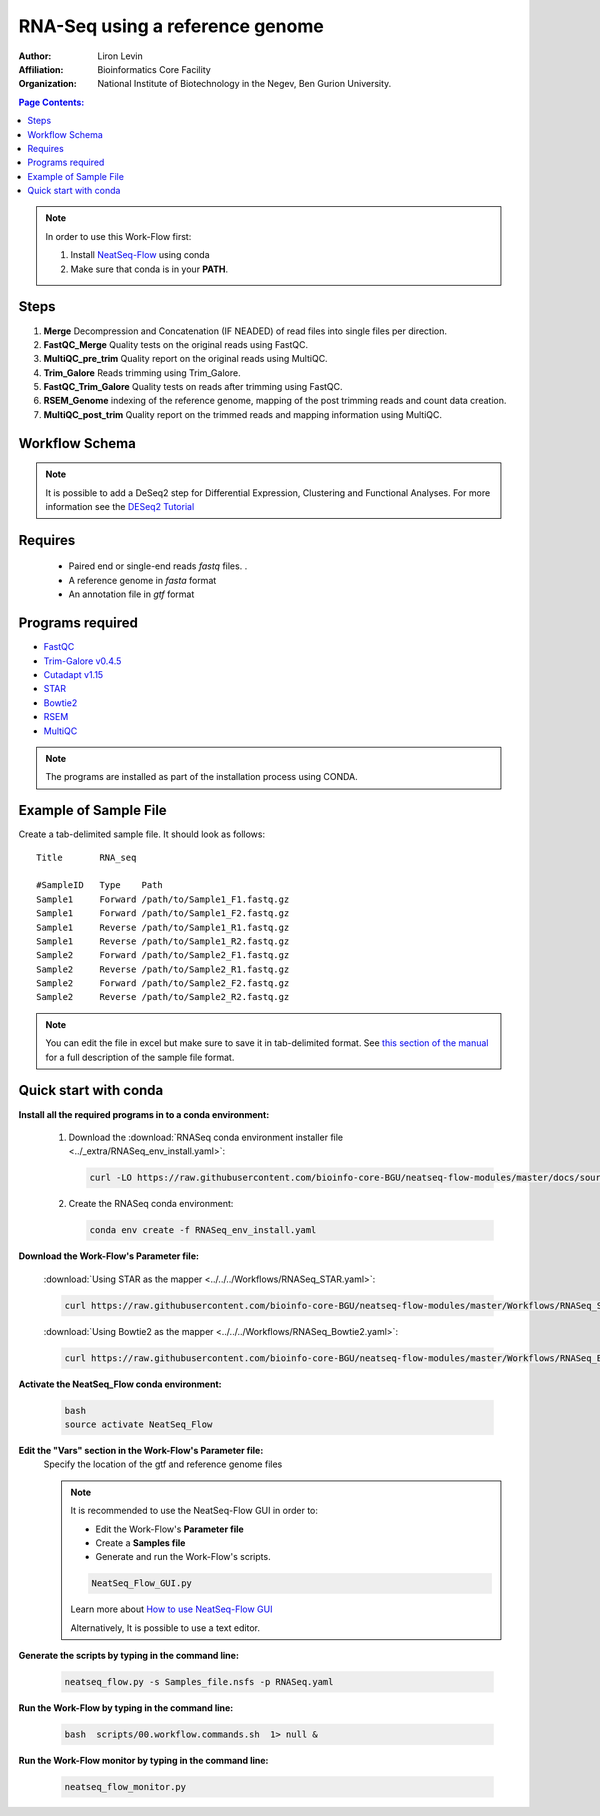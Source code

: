 RNA-Seq using a reference genome 
--------------------------------

:Author: Liron Levin
:Affiliation: Bioinformatics Core Facility
:Organization: National Institute of Biotechnology in the Negev, Ben Gurion University.

.. contents:: Page Contents:
   :depth: 2
   :local:
   :backlinks: top


.. Note:: In order to use this Work-Flow first:

    1. Install `NeatSeq-Flow <https://neatseq-flow.readthedocs.io/en/latest/Installation_guide.html#install-with-script>`_ using conda
    2. Make sure that conda is in your **PATH**.
    

    
Steps
~~~~~~~

1. **Merge** Decompression and Concatenation (IF NEADED) of read files into single files per direction.
2. **FastQC_Merge** Quality tests on the original reads using FastQC.
3. **MultiQC_pre_trim** Quality report on the original reads using MultiQC.
4. **Trim_Galore**  Reads trimming using Trim_Galore.
5. **FastQC_Trim_Galore** Quality tests on reads after trimming using FastQC.
6. **RSEM_Genome** indexing of the reference genome, mapping of the post trimming reads and count data creation.
7. **MultiQC_post_trim** Quality report on the trimmed reads and mapping information using MultiQC.
    
Workflow Schema
~~~~~~~~~~~~~~~~

.. image:: RNA_seq_reference.png
   :alt: Reference-based RNA seq DAG

.. Note:: It is possible to add a DeSeq2 step for Differential Expression, Clustering and Functional Analyses.
          For more information see the `DESeq2 Tutorial <https://github.com/bioinfo-core-BGU/NeatSeq-Flow_Workflows/blob/master/DeSeq_Workflow/Tutorial.md#differential-expression-deseq2-clustering-and-functional-analyses-tutorial>`_

Requires
~~~~~~~~

 *  Paired end or single-end reads `fastq` files. .
 *  A reference genome in `fasta` format
 *  An annotation file in `gtf` format
 
Programs required
~~~~~~~~~~~~~~~~~~

* `FastQC       <https://www.bioinformatics.babraham.ac.uk/projects/fastqc/>`_
* `Trim-Galore v0.4.5  <https://www.bioinformatics.babraham.ac.uk/projects/trim_galore/>`_
* `Cutadapt v1.15      <https://cutadapt.readthedocs.io/en/stable/guide.html>`_
* `STAR                <https://github.com/alexdobin/STAR>`_
* `Bowtie2             <http://bowtie-bio.sourceforge.net/bowtie2/index.shtml>`_
* `RSEM                <https://github.com/deweylab/RSEM>`_
* `MultiQC             <https://multiqc.info/>`_

.. Note:: The programs are installed as part of the installation process using CONDA.

Example of Sample File
~~~~~~~~~~~~~~~~~~~~~~

Create a tab-delimited sample file. It should look as follows::

    Title	RNA_seq

    #SampleID	Type	Path
    Sample1	Forward	/path/to/Sample1_F1.fastq.gz
    Sample1	Forward	/path/to/Sample1_F2.fastq.gz
    Sample1	Reverse	/path/to/Sample1_R1.fastq.gz
    Sample1	Reverse	/path/to/Sample1_R2.fastq.gz
    Sample2	Forward	/path/to/Sample2_F1.fastq.gz
    Sample2	Reverse	/path/to/Sample2_R1.fastq.gz
    Sample2	Forward	/path/to/Sample2_F2.fastq.gz
    Sample2	Reverse	/path/to/Sample2_R2.fastq.gz

.. Note:: You can edit the file in excel but make sure to save it in tab-delimited format. See `this section of the manual <https://neatseq-flow.readthedocs.io/en/latest/02a.FileDefinition.html#sample-file-definition>`_ for a full description of the sample file format.

Quick start with conda
~~~~~~~~~~~~~~~~~~~~~~~~~~~~

**Install all the required programs in to a conda environment:**

    1. Download the :download:`RNASeq conda environment installer file <../_extra/RNASeq_env_install.yaml>`:

       .. code-block:: bash

            curl -LO https://raw.githubusercontent.com/bioinfo-core-BGU/neatseq-flow-modules/master/docs/source/_extra/RNASeq_env_install.yaml
            

    2. Create the RNASeq conda environment:

       .. code-block:: bash

            conda env create -f RNASeq_env_install.yaml

**Download the Work-Flow's Parameter file:**

    :download:`Using STAR as the mapper <../../../Workflows/RNASeq_STAR.yaml>`:
    
    .. code-block:: bash

            curl https://raw.githubusercontent.com/bioinfo-core-BGU/neatseq-flow-modules/master/Workflows/RNASeq_STAR.yaml > RNASeq.yaml


    :download:`Using Bowtie2 as the mapper <../../../Workflows/RNASeq_Bowtie2.yaml>`:
    
    .. code-block:: bash

            curl https://raw.githubusercontent.com/bioinfo-core-BGU/neatseq-flow-modules/master/Workflows/RNASeq_Bowtie2.yaml > RNASeq.yaml

**Activate the NeatSeq_Flow conda environment:**

   .. code-block:: bash
   
      bash
      source activate NeatSeq_Flow
      
      
**Edit the "Vars" section in the Work-Flow's Parameter file:**
    Specify the location of the gtf and reference genome files
    
    .. Note:: It is recommended to use the NeatSeq-Flow GUI in order to:
        
        * Edit the Work-Flow's **Parameter file** 
        * Create a **Samples file**
        * Generate and run the  Work-Flow's scripts.
        
        .. code-block:: bash
   
            NeatSeq_Flow_GUI.py
            
        Learn more about `How to use NeatSeq-Flow GUI <https://neatseq-flow.readthedocs.io/en/latest/Tutorial.html#learn-how-to-use-the-graphical-user-interface>`_
        
        Alternatively, It is possible to use a text editor. 
        
**Generate the scripts by typing in the command line:**
    
       .. code-block:: bash

            neatseq_flow.py -s Samples_file.nsfs -p RNASeq.yaml
            
**Run the Work-Flow by typing in the command line:**
    
       .. code-block:: bash

            bash  scripts/00.workflow.commands.sh  1> null &
            
**Run the Work-Flow monitor by typing in the command line:**
    
       .. code-block:: bash

            neatseq_flow_monitor.py